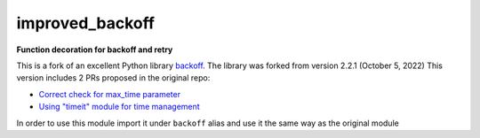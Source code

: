 improved_backoff
================

.. image:: https://img.shields.io/badge/python-3.7-blue.svg
    :target: https://www.python.org/downloads/release/python-370
.. image:: https://img.shields.io/badge/python-3.8-blue.svg
    :target: https://www.python.org/downloads/release/python-380
.. image:: https://img.shields.io/badge/python-3.9-blue.svg
    :target: https://www.python.org/downloads/release/python-390
.. image:: https://img.shields.io/badge/python-3.10-blue.svg
    :target: https://www.python.org/downloads/release/python-3100
.. image:: https://github.com/Kirusi/improved_backoff/workflows/tests/badge.svg
    :target: https://github.com/Kirusi/improved_backoff/actions/workflows/tests.yml
.. image:: https://kirusi.github.io/improved_backoff/coverage.svg
    :target: https://github.com/Kirusi/improved_backoff/actions/workflows/coverage.yml
.. image:: https://img.shields.io/pypi/v/improved_backoff.svg
    :target: https://pypi.python.org/pypi/improved_backoff
.. image:: https://img.shields.io/github/license/kirusi/improved_backoff
    :target: https://github.com/kirusi/improved_backoff/blob/master/LICENSE

**Function decoration for backoff and retry**

This is a fork of an excellent Python library 
`backoff <https://github.com/litl/backoff>`_. The library was forked from version 2.2.1 (October 5, 2022)
This version includes 2 PRs proposed in the original repo:

* `Correct check for max_time parameter <https://github.com/litl/backoff/pull/130>`_

* `Using "timeit" module for time management <https://github.com/litl/backoff/pull/185>`_

In order to use this module import it under ``backoff`` alias and use it
the same way as the original module

.. code-block:: python
    import improved_backoff as backoff

    @backoff.on_exception(backoff.expo,
                        requests.exceptions.RequestException)
    def get_url(url):
        return requests.get(url)
